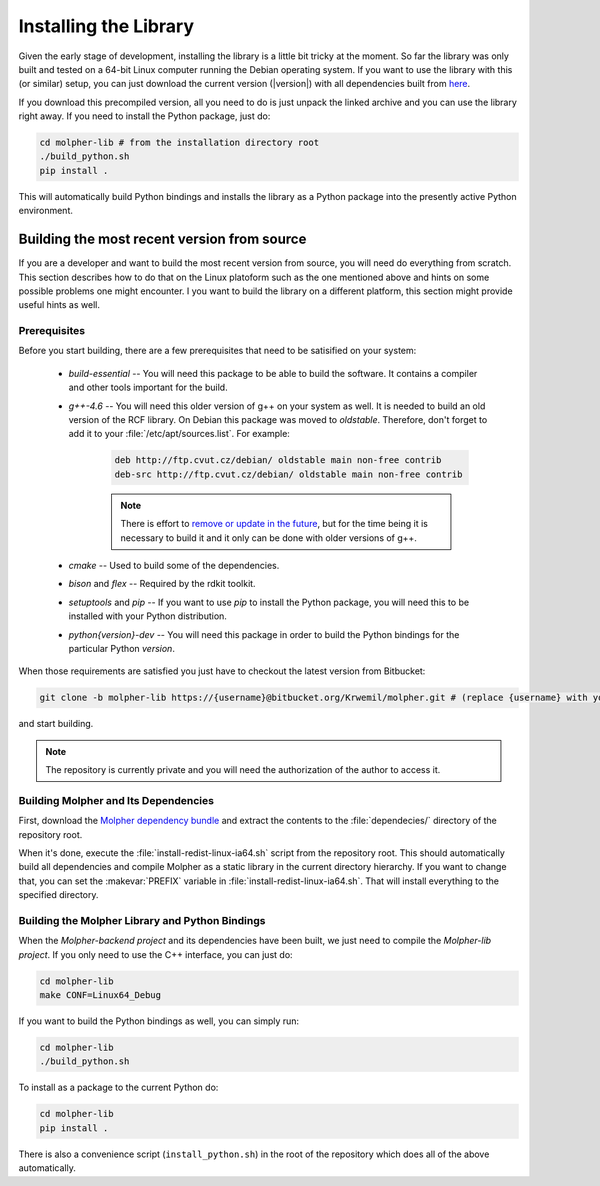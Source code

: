 Installing the Library
======================

Given the early stage of development, installing the library is a little bit tricky at the moment.
So far the library was only built and tested on a 64-bit Linux computer running the Debian
operating system. If you want to use the library with this (or similar) setup, you can just download
the current version (|version|) with all dependencies built from `here
<https://drive.google.com/file/d/0B2rizkCQQcoyaHJjaFFSdE9DdUk/view?usp=sharing>`_.

If you download this precompiled version, all you need to do is just unpack the linked archive
and you can use the library right away. If you need to install the Python package,
just do:

..  code-block:: bash

    cd molpher-lib # from the installation directory root
    ./build_python.sh
    pip install .

This will automatically build Python bindings and installs the library as a Python package into
the presently active Python environment.

Building the most recent version from source
--------------------------------------------

If you are a developer and want to build the most recent version from source,
you will need do everything from scratch. This section
describes how to do that on the Linux platoform such as the one mentioned above
and hints on some possible problems one might encounter. I you want to build the library on
a different platform, this section might provide useful hints as well.

Prerequisites
~~~~~~~~~~~~~

Before you start building, there are a few prerequisites that need to be satisified on your system:

    - *build-essential* -- You will need this package to be able to build the software. It contains a compiler and other tools important for the build.
    - *g++-4.6* -- You will need this older version of g++ on your system as well. It is needed to build an old version of the RCF library. On Debian this package was moved to *oldstable*. Therefore, don't forget to add it to your :file:`/etc/apt/sources.list`. For example:

        ..  code-block:: bash

            deb http://ftp.cvut.cz/debian/ oldstable main non-free contrib
            deb-src http://ftp.cvut.cz/debian/ oldstable main non-free contrib

        ..  note:: There is effort to `remove or update
                in the future <https://github.com/siret/Molpher/tree/library_update>`_,
                but for the time being it is necessary to build it and it only can be done with older
                versions of g++.

    - *cmake* -- Used to build some of the dependencies.
    - *bison* and *flex* -- Required by the rdkit toolkit.
    - *setuptools* and *pip* -- If you want to use *pip* to install the Python package, you will need this to be installed with your Python distribution.
    - *python{version}-dev* -- You will need this package in order to build the Python bindings for the particular Python *version*.

When those requirements are satisfied you just have to checkout the latest version from Bitbucket:

..  code-block:: bash

    git clone -b molpher-lib https://{username}@bitbucket.org/Krwemil/molpher.git # (replace {username} with your Bitbucket username)

and start building.

..  note:: The repository is currently private and you will need the authorization of the author to access it.

Building Molpher and Its Dependencies
~~~~~~~~~~~~~~~~~~~~~~~~~~~~~~~~~~~~~

First, download the `Molpher dependency bundle
<https://drive.google.com/file/d/0B2rizkCQQcoyOEZrMFV4STdFN28/view?usp=sharing>`_
and extract the contents to the :file:`dependecies/` directory of the repository root.

When it's done, execute the :file:`install-redist-linux-ia64.sh` script from the repository root.
This should automatically build all dependencies and compile Molpher as a static library
in the current directory hierarchy. If you want to change that, you can set the :makevar:`PREFIX`
variable in :file:`install-redist-linux-ia64.sh`. That will install everything to the specified directory.

Building the Molpher Library and Python Bindings
~~~~~~~~~~~~~~~~~~~~~~~~~~~~~~~~~~~~~~~~~~~~~~~~

When the `Molpher-backend project` and its dependencies have been built, we just need to compile
the `Molpher-lib project`. If you only need to use the C++ interface,
you can just do:

..  code-block:: bash

    cd molpher-lib
    make CONF=Linux64_Debug

If you want to build the Python bindings as well,
you can simply run:

..  code-block:: bash

    cd molpher-lib
    ./build_python.sh

To install as a package to the current Python do:

..  code-block:: bash

    cd molpher-lib
    pip install .

There is also a convenience script (``install_python.sh``) in the root of the repository
which does all of the above automatically.